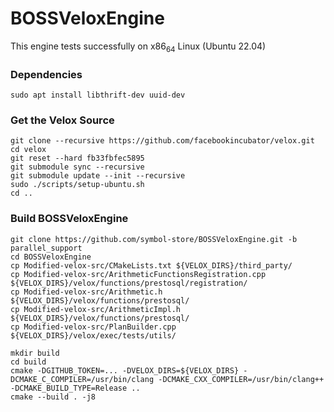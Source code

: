 * BOSSVeloxEngine
This engine tests successfully on x86_64 Linux (Ubuntu 22.04)

*** Dependencies
: sudo apt install libthrift-dev uuid-dev

*** Get the Velox Source
: git clone --recursive https://github.com/facebookincubator/velox.git
: cd velox
: git reset --hard fb33fbfec5895
: git submodule sync --recursive
: git submodule update --init --recursive
: sudo ./scripts/setup-ubuntu.sh
: cd ..

*** Build BOSSVeloxEngine
: git clone https://github.com/symbol-store/BOSSVeloxEngine.git -b parallel_support
: cd BOSSVeloxEngine
: cp Modified-velox-src/CMakeLists.txt ${VELOX_DIRS}/third_party/
: cp Modified-velox-src/ArithmeticFunctionsRegistration.cpp ${VELOX_DIRS}/velox/functions/prestosql/registration/
: cp Modified-velox-src/Arithmetic.h ${VELOX_DIRS}/velox/functions/prestosql/
: cp Modified-velox-src/ArithmeticImpl.h ${VELOX_DIRS}/velox/functions/prestosql/
: cp Modified-velox-src/PlanBuilder.cpp ${VELOX_DIRS}/velox/exec/tests/utils/

: mkdir build
: cd build
: cmake -DGITHUB_TOKEN=... -DVELOX_DIRS=${VELOX_DIRS} -DCMAKE_C_COMPILER=/usr/bin/clang -DCMAKE_CXX_COMPILER=/usr/bin/clang++ -DCMAKE_BUILD_TYPE=Release ..
: cmake --build . -j8
